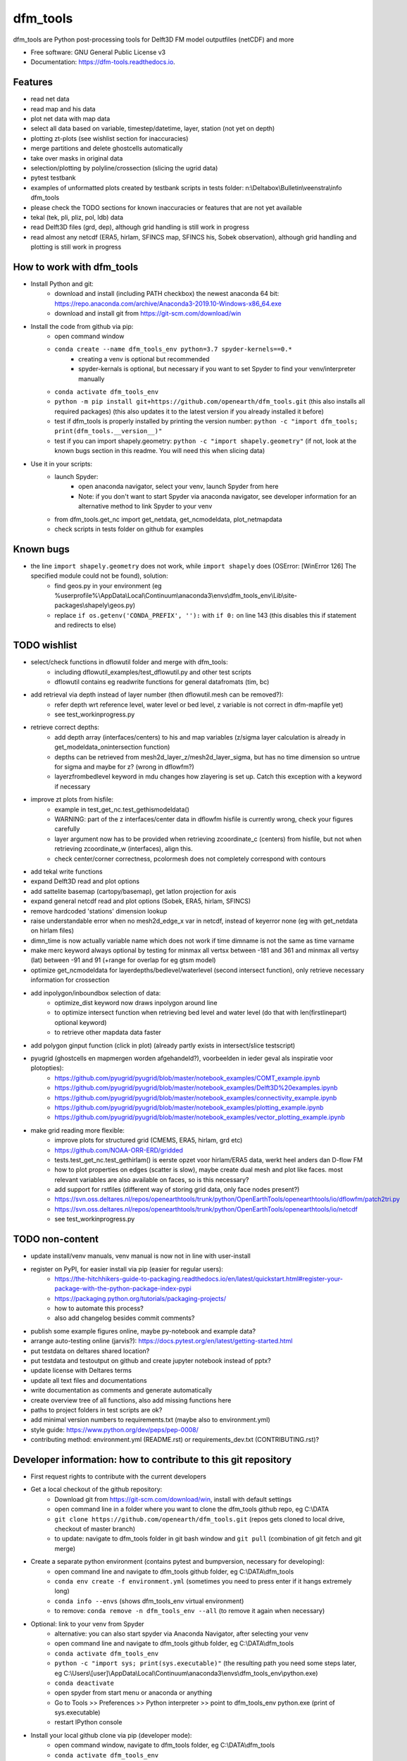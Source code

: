 =========
dfm_tools
=========


.. image:: https://img.shields.io/pypi/v/dfm_tools.svg
        :target: https://pypi.python.org/pypi/dfm_tools

.. image:: https://img.shields.io/travis/openearth/dfm_tools.svg
        :target: https://travis-ci.org/openearth/dfm_tools

.. image:: https://readthedocs.org/projects/dfm-tools/badge/?version=latest
        :target: https://dfm-tools.readthedocs.io/en/latest/?badge=latest
        :alt: Documentation Status

.. image:: https://pyup.io/repos/github/openearth/dfm_tools/shield.svg
        :target: https://pyup.io/repos/github/openearth/dfm_tools/
        :alt: Updates


dfm_tools are Python post-processing tools for Delft3D FM model outputfiles (netCDF) and more


* Free software: GNU General Public License v3
* Documentation: https://dfm-tools.readthedocs.io.



Features
--------
- read net data
- read map and his data
- plot net data with map data
- select all data based on variable, timestep/datetime, layer, station (not yet on depth)
- plotting zt-plots (see wishlist section for inaccuracies)
- merge partitions and delete ghostcells automatically
- take over masks in original data
- selection/plotting by polyline/crossection (slicing the ugrid data)
- pytest testbank
- examples of unformatted plots created by testbank scripts in tests folder: n:\\Deltabox\\Bulletin\\veenstra\\info dfm_tools
- please check the TODO sections for known inaccuracies or features that are not yet available
- tekal (tek, pli, pliz, pol, ldb) data
- read Delft3D files (grd, dep), although grid handling is still work in progress
- read almost any netcdf (ERA5, hirlam, SFINCS map, SFINCS his, Sobek observation), although grid handling and plotting is still work in progress

How to work with dfm_tools
--------
- Install Python and git:
	- download and install (including PATH checkbox) the newest anaconda 64 bit: https://repo.anaconda.com/archive/Anaconda3-2019.10-Windows-x86_64.exe
	- download and install git from https://git-scm.com/download/win

- Install the code from github via pip:
	- open command window
	- ``conda create --name dfm_tools_env python=3.7 spyder-kernels==0.*``
		- creating a venv is optional but recommended
		- spyder-kernals is optional, but necessary if you want to set Spyder to find your venv/interpreter manually
	- ``conda activate dfm_tools_env``
	- ``python -m pip install git+https://github.com/openearth/dfm_tools.git`` (this also installs all required packages) (this also updates it to the latest version if you already installed it before)
	- test if dfm_tools is properly installed by printing the version number: ``python -c "import dfm_tools; print(dfm_tools.__version__)"``
	- test if you can import shapely.geometry: ``python -c "import shapely.geometry"`` (if not, look at the known bugs section in this readme. You will need this when slicing data)
	
- Use it in your scripts:
	- launch Spyder:
		- open anaconda navigator, select your venv, launch Spyder from here
		- Note: if you don't want to start Spyder via anaconda navigator, see developer information for an alternative method to link Spyder to your venv 
	- from dfm_tools.get_nc import get_netdata, get_ncmodeldata, plot_netmapdata
	- check scripts in tests folder on github for examples

Known bugs
--------
- the line ``import shapely.geometry`` does not work, while ``import shapely`` does (OSError: [WinError 126] The specified module could not be found), solution:
	- find geos.py in your environment (eg %userprofile%\\AppData\\Local\\Continuum\\anaconda3\\envs\\dfm_tools_env\\Lib\\site-packages\\shapely\\geos.py)
	- replace ``if os.getenv('CONDA_PREFIX', ''):`` with ``if 0:`` on line 143 (this disables this if statement and redirects to else)


TODO wishlist
--------
- select/check functions in dflowutil folder and merge with dfm_tools:
	- including dflowutil_examples/test_dflowutil.py and other test scripts
	- dflowutil contains eg readwrite functions for general datafromats (tim, bc)
- add retrieval via depth instead of layer number (then dflowutil.mesh can be removed?):
	- refer depth wrt reference level, water level or bed level, z variable is not correct in dfm-mapfile yet)
	- see test_workinprogress.py
- retrieve correct depths:
	- add depth array (interfaces/centers) to his and map variables (z/sigma layer calculation is already in get_modeldata_onintersection function)
	- depths can be retrieved from mesh2d_layer_z/mesh2d_layer_sigma, but has no time dimension so untrue for sigma and maybe for z? (wrong in dflowfm?)
	- layerzfrombedlevel keyword in mdu changes how zlayering is set up. Catch this exception with a keyword if necessary
- improve zt plots from hisfile:
	- example in test_get_nc.test_gethismodeldata()
	- WARNING: part of the z interfaces/center data in dflowfm hisfile is currently wrong, check your figures carefully
	- layer argument now has to be provided when retrieving zcoordinate_c (centers) from hisfile, but not when retrieving zcoordinate_w (interfaces), align this.
	- check center/corner correctness, pcolormesh does not completely correspond with contours
- add tekal write functions
- expand Delft3D read and plot options
- add sattelite basemap (cartopy/basemap), get latlon projection for axis
- expand general netcdf read and plot options (Sobek, ERA5, hirlam, SFINCS)
- remove hardcoded 'stations' dimension lookup
- raise understandable error when no mesh2d_edge_x var in netcdf, instead of keyerror none (eg with get_netdata on hirlam files)
- dimn_time is now actually variable name which does not work if time dimname is not the same as time varname
- make merc keyword always optional by testing for minmax all vertsx between -181 and 361 and minmax all vertsy (lat) between -91 and 91 (+range for overlap for eg gtsm model)
- optimize get_ncmodeldata for layerdepths/bedlevel/waterlevel (second intersect function), only retrieve necessary information for crossection
- add inpolygon/inboundbox selection of data:
	- optimize_dist keyword now draws inpolygon around line
	- to optimize intersect function when retrieving bed level and water level (do that with len(firstlinepart) optional keyword)
	- to retrieve other mapdata data faster
- add polygon ginput function (click in plot) (already partly exists in intersect/slice testscript)
- pyugrid (ghostcells en mapmergen worden afgehandeld?), voorbeelden in ieder geval als inspiratie voor plotopties):
	- https://github.com/pyugrid/pyugrid/blob/master/notebook_examples/COMT_example.ipynb
	- https://github.com/pyugrid/pyugrid/blob/master/notebook_examples/Delft3D%20examples.ipynb
	- https://github.com/pyugrid/pyugrid/blob/master/notebook_examples/connectivity_example.ipynb
	- https://github.com/pyugrid/pyugrid/blob/master/notebook_examples/plotting_example.ipynb
	- https://github.com/pyugrid/pyugrid/blob/master/notebook_examples/vector_plotting_example.ipynb
- make grid reading more flexible:
	- improve plots for structured grid (CMEMS, ERA5, hirlam, grd etc)
	- https://github.com/NOAA-ORR-ERD/gridded
	- tests.test_get_nc.test_gethirlam() is eerste opzet voor hirlam/ERA5 data, werkt heel anders dan D-flow FM
	- how to plot properties on edges (scatter is slow), maybe create dual mesh and plot like faces. most relevant variables are also available on faces, so is this necessary?
	- add support for rstfiles (different way of storing grid data, only face nodes present?)
	- https://svn.oss.deltares.nl/repos/openearthtools/trunk/python/OpenEarthTools/openearthtools/io/dflowfm/patch2tri.py
	- https://svn.oss.deltares.nl/repos/openearthtools/trunk/python/OpenEarthTools/openearthtools/io/netcdf
	- see test_workinprogress.py


TODO non-content
--------
- update install/venv manuals, venv manual is now not in line with user-install
- register on PyPI, for easier install via pip (easier for regular users):
	- https://the-hitchhikers-guide-to-packaging.readthedocs.io/en/latest/quickstart.html#register-your-package-with-the-python-package-index-pypi
	- https://packaging.python.org/tutorials/packaging-projects/
	- how to automate this process?
	- also add changelog besides commit comments?
- publish some example figures online, maybe py-notebook and example data?
- arrange auto-testing online (jarvis?): https://docs.pytest.org/en/latest/getting-started.html
- put testdata on deltares shared location?
- put testdata and testoutput on github and create jupyter notebook instead of pptx?
- update license with Deltares terms
- update all text files and documentations
- write documentation as comments and generate automatically
- create overview tree of all functions, also add missing functions here
- paths to project folders in test scripts are ok?
- add minimal version numbers to requirements.txt (maybe also to environment.yml)
- style guide: https://www.python.org/dev/peps/pep-0008/
- contributing method: environment.yml (README.rst) or requirements_dev.txt (CONTRIBUTING.rst)?


Developer information: how to contribute to this git repository
--------
- First request rights to contribute with the current developers
- Get a local checkout of the github repository:
	- Download git from https://git-scm.com/download/win, install with default settings
	- open command line in a folder where you want to clone the dfm_tools github repo, eg C:\\DATA
	- ``git clone https://github.com/openearth/dfm_tools.git`` (repos gets cloned to local drive, checkout of master branch)
	- to update: navigate to dfm_tools folder in git bash window and ``git pull`` (combination of git fetch and git merge)
- Create a separate python environment (contains pytest and bumpversion, necessary for developing):
	- open command line and navigate to dfm_tools github folder, eg C:\\DATA\\dfm_tools
	- ``conda env create -f environment.yml`` (sometimes you need to press enter if it hangs extremely long)
	- ``conda info --envs`` (shows dfm_tools_env virtual environment)
	- to remove: ``conda remove -n dfm_tools_env --all`` (to remove it again when necessary)
- Optional: link to your venv from Spyder
	- alternative: you can also start spyder via Anaconda Navigator, after selecting your venv
	- open command line and navigate to dfm_tools github folder, eg C:\\DATA\\dfm_tools
	- ``conda activate dfm_tools_env``
	- ``python -c "import sys; print(sys.executable)"`` (the resulting path you need some steps later, eg C:\\Users\\[user]\\AppData\\Local\\Continuum\\anaconda3\\envs\\dfm_tools_env\\python.exe)
	- ``conda deactivate``
	- open spyder from start menu or anaconda or anything
	- Go to Tools >> Preferences >> Python interpreter >> point to dfm_tools_env python.exe (print of sys.executable)
	- restart IPython console
- Install your local github clone via pip (developer mode):
	- open command window, navigate to dfm_tools folder, eg C:\\DATA\\dfm_tools
	- ``conda activate dfm_tools_env``
	- ``python -m pip install -e .`` (pip developer mode, any updates to the local folder by github (with ``git pull``) are immediately available in your python. It also installs all required packages)
	- test if dfm_tools is properly installed by printing the version number: ``python -c "import dfm_tools; print(dfm_tools.__version__)"``
	- test if you can import shapely.geometry: ``python -c "import shapely.geometry"`` (if not, look at the known bugs section in this readme. You will need this when slicing data)
- Branching:
	- open git bash window in local dfm_tools folder (eg C:\\DATA\\dfm_tools)
	- ``git config --global user.email [emailaddress]``
	- ``git config --global user.name [username]``
	- Create your own branch option 1:
		- manually create a branch on https://github.com/openearth/dfm_tools
		- open git bash window in local dfm_tools folder (eg C:\\DATA\\dfm_tools)
		- ``git remote update origin --prune`` (update local branch list)
		- ``git checkout branchname`` (checkout branch)
	- Create your own branch option 2:
		- open git bash window in local dfm_tools folder (eg C:\\DATA\\dfm_tools)
		- ``git checkout --branch branchname`` (create new branch and checkout, combination of git branch and git checkout commands)
	- get clean checkout again (overwrite local changes):
		- ``git fetch --all`` (fetches changes)
		- ``git reset --hard`` (resets local checkout of repos branch to server version)
		- ``git pull`` (fetches and merges changes, local checkout of repos branch is now updated again)
- Commit and push your changes to your online branch:
	- open git bash window in local dfm_tools folder (eg C:\\DATA\\dfm_tools)
	- optional: ``git pull origin master`` (gets edits from master to current local branch, might induce conflicts. maybe better to just push to your branch and then handle pull request on github website)
	- ``git add .``
	- ``git commit -m "message to be included with your commit"``
	- ``git push`` (pushes changes to server, do not do this in while working in the master)
- run test bank:
	- open command line in local dfm_tools folder (eg C:\\DATA\\dfm_tools)
	- ``conda activate dfm_tools_env``
	- ``pytest -v --tb=short`` (runs all tests)
	- ``pytest -v --tb=short -m unittest``
	- ``pytest -v --tb=short -m systemtest``
	- ``pytest -v --tb=short -m acceptance``
	- ``pytest -v --tb=short tests\test_get_nc.py::test_getplotmapWAQOS``
- increasing the version number (with bumpversion):
	- open cmd window in local dfm_tools folder (eg C:\\DATA\\dfm_tools)
	- optional: ``conda activate dfm_tools_env``
	- ``bumpversion major`` or ``bumpversion minor`` or ``bumpversion patch`` (changes version numbers in files and commits changes)
	- push your changes with ``git push`` (from git bash window or cmd also ok?)
- Request merging of your branch on https://github.com/openearth/dfm_tools/branches

Credits
-------

This package was created with Cookiecutter_ and the `audreyr/cookiecutter-pypackage`_ project template.

.. _Cookiecutter: https://github.com/audreyr/cookiecutter
.. _`audreyr/cookiecutter-pypackage`: https://github.com/audreyr/cookiecutter-pypackage


